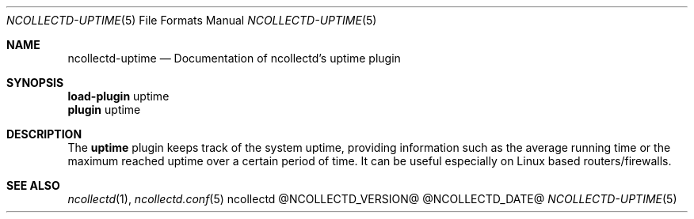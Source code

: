 .\" SPDX-License-Identifier: GPL-2.0-only
.Dd @NCOLLECTD_DATE@
.Dt NCOLLECTD-UPTIME 5
.Os ncollectd @NCOLLECTD_VERSION@
.Sh NAME
.Nm ncollectd-uptime
.Nd Documentation of ncollectd's uptime plugin
.Sh SYNOPSIS
.Bd -literal -compact
\fBload-plugin\fP uptime
\fBplugin\fP uptime
.Ed
.Sh DESCRIPTION
The \fBuptime\fP plugin keeps track of the system uptime, providing
information such as the average running time or the maximum reached
uptime over a certain period of time.
It can be useful especially on Linux based routers/firewalls.
.Sh "SEE ALSO"
.Xr ncollectd 1 ,
.Xr ncollectd.conf 5
